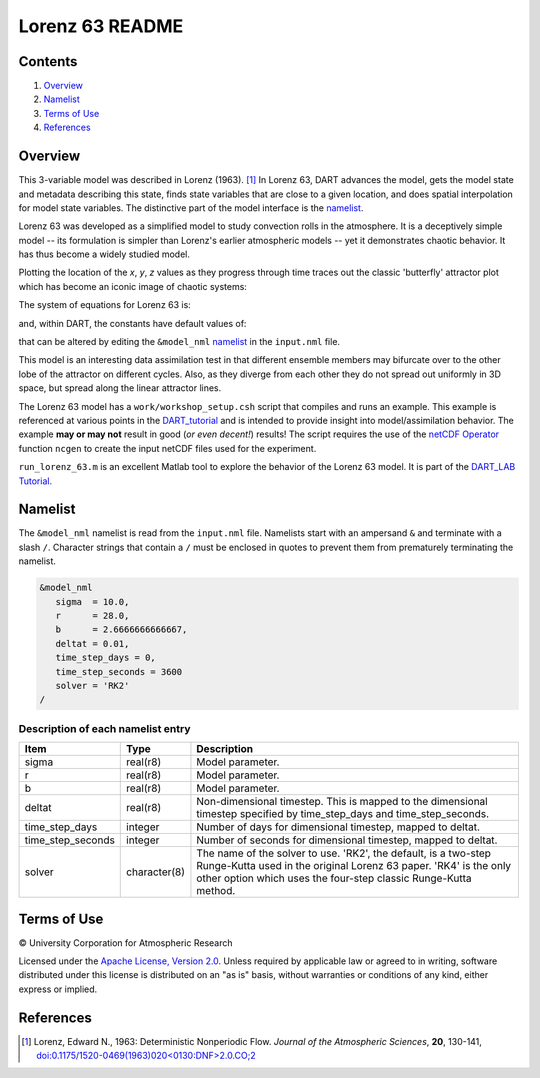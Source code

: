 ################
Lorenz 63 README
################

Contents
========

#. `Overview`_
#. `Namelist`_
#. `Terms of Use`_
#. `References`_

Overview
========

This 3-variable model was described in Lorenz (1963). [1]_ In Lorenz 63, DART
advances the model, gets the model state and metadata describing this state,
finds state variables that are close to a given location, and does spatial
interpolation for model state variables. The distinctive part of the model
interface is the `namelist`_.

Lorenz 63 was developed as a simplified model to study convection rolls in the
atmosphere. It is a deceptively simple model -- its formulation is simpler than
Lorenz's earlier atmospheric models -- yet it demonstrates chaotic behavior. It
has thus become a widely studied model.

Plotting the location of the *x*, *y*, *z* values as they progress through time
traces out the classic 'butterfly' attractor plot which has become an iconic
image of chaotic systems:

|Plot of Lorenz 63 attractor|

The system of equations for Lorenz 63 is:

|Lorenz 63 system of equations|

.. \frac{dx}{dt} = \sigma(y-x)
.. \frac{dy}{dt} = x(r-z)-y
.. \frac{dz}{dt} = xy-bz

and, within DART, the constants have default values of:

|Lorenz 63 default values|

.. \sigma=10, r=28, b=8/3

that can be altered by editing the ``&model_nml`` `namelist`_ in the
``input.nml`` file.

This model is an interesting data assimilation test in that different ensemble
members may bifurcate over to the other lobe of the attractor on different
cycles. Also, as they diverge from each other they do not spread out uniformly
in 3D space, but spread along the linear attractor lines.

The Lorenz 63 model has a ``work/workshop_setup.csh`` script that compiles and 
runs an example.  This example is referenced at various points in the 
`DART_tutorial <https://dart.ucar.edu/pages/Tutorial.html>`__  
and is intended to provide insight into model/assimilation behavior. 
The example **may or may not** result in good (*or even decent!*) results!
The script requires the use of the 
`netCDF Operator <https://sourceforge.net/projects/nco/>`__
function ``ncgen`` to create the input netCDF files used for the experiment.

``run_lorenz_63.m`` is an excellent Matlab tool to explore the behavior of the
Lorenz 63 model. It is part of the 
`DART_LAB Tutorial. <https://dart.ucar.edu/pages/dart_lab.html>`__


Namelist
========

The ``&model_nml`` namelist is read from the ``input.nml`` file. Namelists
start with an ampersand ``&`` and terminate with a slash ``/``. Character
strings that contain a ``/`` must be enclosed in quotes to prevent them from
prematurely terminating the namelist.

.. code-block:: fortran

  &model_nml
     sigma  = 10.0,
     r      = 28.0,
     b      = 2.6666666666667,
     deltat = 0.01,
     time_step_days = 0,
     time_step_seconds = 3600
     solver = 'RK2'
  /

Description of each namelist entry
----------------------------------

+-------------------+--------------+---------------------------------+
| Item              | Type         | Description                     |
+===================+==============+=================================+
| sigma             | real(r8)     | Model parameter.                |
+-------------------+--------------+---------------------------------+
| r                 | real(r8)     | Model parameter.                |
+-------------------+--------------+---------------------------------+
| b                 | real(r8)     | Model parameter.                |
+-------------------+--------------+---------------------------------+
| deltat            | real(r8)     | Non-dimensional timestep. This  |
|                   |              | is mapped to the dimensional    |
|                   |              | timestep specified by           |
|                   |              | time_step_days and              |
|                   |              | time_step_seconds.              |
+-------------------+--------------+---------------------------------+
| time_step_days    | integer      | Number of days for dimensional  |
|                   |              | timestep, mapped to deltat.     |
+-------------------+--------------+---------------------------------+
| time_step_seconds | integer      | Number of seconds for           |
|                   |              | dimensional timestep, mapped to |
|                   |              | deltat.                         |
+-------------------+--------------+---------------------------------+
| solver            | character(8) | The name of the solver to use.  |
|                   |              | 'RK2', the default, is a        |
|                   |              | two-step Runge-Kutta used in    |
|                   |              | the original Lorenz 63 paper.   |
|                   |              | 'RK4' is the only other option  |
|                   |              | which uses the four-step        |
|                   |              | classic Runge-Kutta method.     |
+-------------------+--------------+---------------------------------+

Terms of Use
============

|Copyright| University Corporation for Atmospheric Research

Licensed under the `Apache License, Version 2.0
<http://www.apache.org/licenses/LICENSE-2.0>`__. Unless required by applicable
law or agreed to in writing, software distributed under this license is
distributed on an "as is" basis, without warranties or conditions of any kind,
either express or implied.

.. |Copyright| unicode:: 0xA9 .. copyright sign

References
==========

.. [1] Lorenz, Edward N., 1963: Deterministic Nonperiodic Flow. *Journal of the
       Atmospheric Sciences*, **20**, 130-141,
       `doi:0.1175/1520-0469(1963)020\<0130:DNF\>2.0.CO;2
       <https://doi.org/10.1175/1520-0469(1963)020\<0130:DNF\>2.0.CO;2>`__

.. |Plot of Lorenz 63 attractor| image:: ./images/lorenz_63_thumb.png

.. |Lorenz 63 system of equations| image:: ./images/lorenz_63_equations.svg

.. |Lorenz 63 default values| image:: ./images/lorenz_63_default_values.svg
